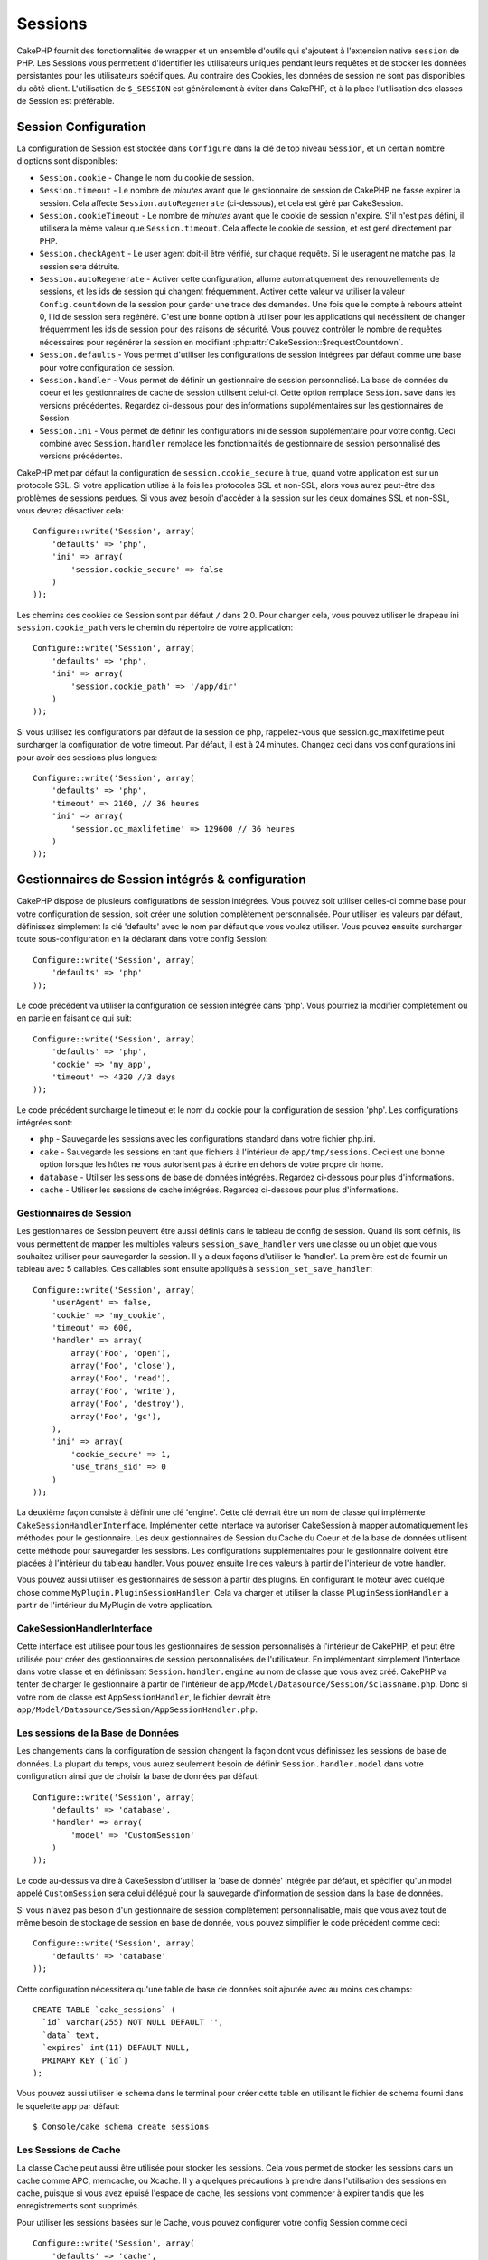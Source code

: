 Sessions
########

CakePHP fournit des fonctionnalités de wrapper et un ensemble d'outils qui
s'ajoutent à l'extension native ``session`` de PHP. Les Sessions vous permettent
d'identifier les utilisateurs uniques pendant leurs requêtes et de stocker les
données persistantes pour les utilisateurs spécifiques. Au contraire des
Cookies, les données de session ne sont pas disponibles du côté client.
L'utilisation de ``$_SESSION`` est généralement à éviter dans CakePHP, et à
la place l'utilisation des classes de Session est préférable.

Session Configuration
=====================

La configuration de Session est stockée dans ``Configure`` dans la clé de top
niveau ``Session``, et un certain nombre d'options sont disponibles:

* ``Session.cookie`` - Change le nom du cookie de session.

* ``Session.timeout`` - Le nombre de *minutes* avant que le gestionnaire de
  session de CakePHP ne fasse expirer la session.
  Cela affecte ``Session.autoRegenerate`` (ci-dessous), et cela est géré par
  CakeSession.

* ``Session.cookieTimeout`` - Le nombre de *minutes* avant que le cookie de
  session n'expire. S'il n'est pas défini, il utilisera la même valeur que
  ``Session.timeout``. Cela affecte le cookie de session, et est geré
  directement par PHP.

* ``Session.checkAgent`` - Le user agent doit-il être vérifié, sur chaque
  requête. Si le useragent ne matche pas, la session sera détruite.

* ``Session.autoRegenerate`` - Activer cette configuration, allume
  automatiquement des renouvellements de sessions, et les ids de session qui
  changent fréquemment. Activer cette valeur va utiliser la valeur
  ``Config.countdown`` de la session pour garder une trace des demandes. Une
  fois que le compte à rebours atteint 0, l'id de session sera regénéré. C'est
  une bonne option à utiliser pour les applications qui necéssitent de changer
  fréquemment les ids de session pour des raisons de sécurité. Vous pouvez
  contrôler le nombre de requêtes nécessaires pour regénérer la session en
  modifiant :php:attr:`CakeSession::$requestCountdown`.

* ``Session.defaults`` - Vous permet d'utiliser les configurations de session
  intégrées par défaut comme une base pour votre configuration de session.

* ``Session.handler`` - Vous permet de définir un gestionnaire de session
  personnalisé. La base de données du coeur et les gestionnaires de cache
  de session utilisent celui-ci. Cette option remplace ``Session.save``
  dans les versions précédentes. Regardez ci-dessous pour des informations
  supplémentaires sur les gestionnaires de Session.

* ``Session.ini`` - Vous permet de définir les configurations ini de session
  supplémentaire pour votre config. Ceci combiné avec ``Session.handler``
  remplace les fonctionnalités de gestionnaire de session personnalisé
  des versions précédentes.

CakePHP met par défaut la configuration de ``session.cookie_secure`` à true,
quand votre application est sur un protocole SSL. Si votre application
utilise à la fois les protocoles SSL et non-SSL, alors vous aurez peut-être
des problèmes de sessions perdues. Si vous avez besoin d'accéder
à la session sur les deux domaines SSL et non-SSL, vous devrez désactiver
cela::

    Configure::write('Session', array(
        'defaults' => 'php',
        'ini' => array(
            'session.cookie_secure' => false
        )
    ));

Les chemins des cookies de Session sont par défaut ``/`` dans 2.0. Pour changer
cela, vous pouvez utiliser le drapeau ini ``session.cookie_path`` vers le
chemin du répertoire de votre application::

    Configure::write('Session', array(
        'defaults' => 'php',
        'ini' => array(
            'session.cookie_path' => '/app/dir'
        )
    ));

Si vous utilisez les configurations par défaut de la session de php,
rappelez-vous que session.gc_maxlifetime peut surcharger la configuration de
votre timeout. Par défaut, il est à 24 minutes. Changez ceci dans vos
configurations ini pour avoir des sessions plus longues::

    Configure::write('Session', array(
        'defaults' => 'php',
        'timeout' => 2160, // 36 heures
        'ini' => array(
            'session.gc_maxlifetime' => 129600 // 36 heures
        )
    ));

Gestionnaires de Session intégrés & configuration
=================================================

CakePHP dispose de plusieurs configurations de session intégrées. Vous
pouvez soit utiliser celles-ci comme base pour votre configuration de
session, soit créer une solution complètement personnalisée.
Pour utiliser les valeurs par défaut, définissez simplement la clé
'defaults' avec le nom par défaut que vous voulez utiliser. Vous pouvez
ensuite surcharger toute sous-configuration en la déclarant dans votre config
Session::

    Configure::write('Session', array(
        'defaults' => 'php'
    ));

Le code précédent va utiliser la configuration de session intégrée dans
'php'. Vous pourriez la modifier complètement ou en partie en faisant
ce qui suit::

    Configure::write('Session', array(
        'defaults' => 'php',
        'cookie' => 'my_app',
        'timeout' => 4320 //3 days
    ));

Le code précédent surcharge le timeout et le nom du cookie pour la
configuration de session 'php'. Les configurations intégrées sont:

* ``php`` - Sauvegarde les sessions avec les configurations standard dans
  votre fichier php.ini.
* ``cake`` - Sauvegarde les sessions en tant que fichiers à l'intérieur de
  ``app/tmp/sessions``. Ceci est une bonne option lorsque les hôtes ne
  vous autorisent pas à écrire en dehors de votre propre dir home.
* ``database`` - Utiliser les sessions de base de données intégrées.
  Regardez ci-dessous pour plus d'informations.
* ``cache`` - Utiliser les sessions de cache intégrées. Regardez
  ci-dessous pour plus d'informations.

Gestionnaires de Session
------------------------

Les gestionnaires de Session peuvent être aussi définis dans le tableau de
config de session. Quand ils sont définis, ils vous permettent de mapper
les multiples valeurs ``session_save_handler`` vers une classe ou un objet
que vous souhaitez utiliser pour sauvegarder la session. Il y a deux façons
d'utiliser le 'handler'. La première est de fournir un tableau avec 5
callables. Ces callables sont ensuite appliqués à
``session_set_save_handler``::

    Configure::write('Session', array(
        'userAgent' => false,
        'cookie' => 'my_cookie',
        'timeout' => 600,
        'handler' => array(
            array('Foo', 'open'),
            array('Foo', 'close'),
            array('Foo', 'read'),
            array('Foo', 'write'),
            array('Foo', 'destroy'),
            array('Foo', 'gc'),
        ),
        'ini' => array(
            'cookie_secure' => 1,
            'use_trans_sid' => 0
        )
    ));

La deuxième façon consiste à définir une clé 'engine'. Cette clé devrait être un
nom de classe qui implémente ``CakeSessionHandlerInterface``. Implémenter
cette interface va autoriser CakeSession à mapper automatiquement les méthodes
pour le gestionnaire. Les deux gestionnaires de Session du Cache du Coeur et
de la base de données utilisent cette méthode pour sauvegarder les sessions.
Les configurations supplémentaires pour le gestionnaire doivent être placées
à l'intérieur du tableau handler. Vous pouvez ensuite lire ces valeurs à
partir de l'intérieur de votre handler.

Vous pouvez aussi utiliser les gestionnaires de session à partir des plugins.
En configurant le moteur avec quelque chose comme
``MyPlugin.PluginSessionHandler``. Cela va charger et utiliser la classe
``PluginSessionHandler`` à partir de l'intérieur du MyPlugin de votre
application.

CakeSessionHandlerInterface
---------------------------

Cette interface est utilisée pour tous les gestionnaires de session
personnalisés à l'intérieur de CakePHP, et peut être utilisée pour créer
des gestionnaires de session personnalisées de l'utilisateur. En
implémentant simplement l'interface dans votre classe et en définissant
``Session.handler.engine`` au nom de classe que vous avez créé. CakePHP
va tenter de charger le gestionnaire à partir de l'intérieur de
``app/Model/Datasource/Session/$classname.php``. Donc si votre nom de classe
est ``AppSessionHandler``, le fichier devrait être
``app/Model/Datasource/Session/AppSessionHandler.php``.

Les sessions de la Base de Données
----------------------------------

Les changements dans la configuration de session changent la façon dont vous
définissez les sessions de base de données.
La plupart du temps, vous aurez seulement besoin de définir
``Session.handler.model`` dans votre configuration ainsi que de choisir la
base de données par défaut::

    Configure::write('Session', array(
        'defaults' => 'database',
        'handler' => array(
            'model' => 'CustomSession'
        )
    ));

Le code au-dessus va dire à CakeSession d'utiliser la 'base de donnée'
intégrée par défaut, et spécifier qu'un model appelé ``CustomSession`` sera
celui délégué pour la sauvegarde d'information de session dans la base de
données.

Si vous n'avez pas besoin d'un gestionnaire de session complètement
personnalisable, mais que vous avez tout de même besoin de stockage de session
en base de donnée, vous pouvez simplifier le code précédent comme ceci::

    Configure::write('Session', array(
        'defaults' => 'database'
    ));

Cette configuration nécessitera qu'une table de base de données soit ajoutée
avec au moins ces champs::

    CREATE TABLE `cake_sessions` (
      `id` varchar(255) NOT NULL DEFAULT '',
      `data` text,
      `expires` int(11) DEFAULT NULL,
      PRIMARY KEY (`id`)
    );

Vous pouvez aussi utiliser le schema dans le terminal pour créer cette table
en utilisant le fichier de schema fourni dans le squelette app par défaut::

    $ Console/cake schema create sessions

Les Sessions de Cache
---------------------

La classe Cache peut aussi être utilisée pour stocker les sessions. Cela vous
permet de stocker les sessions dans un cache comme APC, memcache, ou Xcache.
Il y a quelques précautions à prendre dans l'utilisation des sessions en
cache, puisque si vous avez épuisé l'espace de cache, les sessions vont 
commencer à expirer tandis que les enregistrements sont supprimés.

Pour utiliser les sessions basées sur le Cache, vous pouvez configurer votre
config Session comme ceci ::

    Configure::write('Session', array(
        'defaults' => 'cache',
        'handler' => array(
            'config' => 'session'
        )
    ));


Cela va configurer CakeSession pour utiliser la classe ``CacheSession``
déléguée pour sauvegarder les sessions. Vous pouvez utiliser la clé 'config'
qui va mettre en cache la configuration à utiliser. La configuration par
défaut de la mise en cache est ``'default'``.

Configurer les directives ini
=============================

Celui intégré par défaut tente de fournir une base commune pour la
configuration de session. Vous aurez aussi besoin d'ajuster les flags ini
spécifiques. CakePHP permet de personnaliser les configurations ini pour les
deux configurations par défaut, ainsi que celles personnalisées.
La clé ``ini`` dans les configurations de session vous permet de spécifier les
valeurs de configuration individuelles. Par exemple vous pouvez l'utiliser
pour contrôler les configurations comme ``session.gc_divisor``::

    Configure::write('Session', array(
        'defaults' => 'php',
        'ini' => array(
            'session.gc_divisor' => 1000,
            'session.cookie_httponly' => true
        )
    ));


Créer un gestionnaire de session personnalisé
=============================================

Créer un gestionnaire de session personnalisé est simple dans CakePHP. Dans cet
exemple, nous allons créer un gestionnaire de session qui stocke les sessions
à la fois dans le Cache (apc) et la base de données. Cela nous donne le
meilleur du IO rapide de apc, sans avoir à se soucier des sessions qui 
disparaissent quand le cache se remplit.

D'abord, nous aurons besoin de créer notre classe personnalisée et de la
mettre dans ``app/Model/Datasource/Session/ComboSession.php``. La classe
devrait ressembler à::

    App::uses('DatabaseSession', 'Model/Datasource/Session');

    class ComboSession extends DatabaseSession implements CakeSessionHandlerInterface {
        public $cacheKey;

        public function __construct() {
            $this->cacheKey = Configure::read('Session.handler.cache');
            parent::__construct();
        }

        // Lit les données à partir d'une session.
        public function read($id) {
            $result = Cache::read($id, $this->cacheKey);
            if ($result) {
                return $result;
            }
            return parent::read($id);
        }

        // écrit les données dans la session.
        public function write($id, $data) {
            Cache::write($id, $data, $this->cacheKey);
            return parent::write($id, $data);
        }

        // détruit une session.
        public function destroy($id) {
            Cache::delete($id, $this->cacheKey);
            return parent::destroy($id);
        }

        // retire les sessions expirées.
        public function gc($expires = null) {
            Cache::gc($this->cacheKey);
            return parent::gc($expires);
        }
    }

Notre classe étend la classe intégrée ``DatabaseSession`` donc nous ne devons
pas dupliquer toute sa logique et son comportement. Nous entourons chaque
opération avec une opération :php:class:`Cache`. Cela nous permet de récupérer 
les sessions de la mise en cache rapide, et nous évite de nous inquiéter sur ce qui
arrive quand nous remplissons le cache. Utiliser le gestionnaire de session est
aussi facile. Dans votre ``core.php`` imitez le block de session ressemblant
à ce qui suit::

    Configure::write('Session', array(
        'defaults' => 'database',
        'handler' => array(
            'engine' => 'ComboSession',
            'model' => 'Session',
            'cache' => 'apc'
        )
    ));

    // Assurez vous d'ajouter une config de cache apc
    Cache::config('apc', array('engine' => 'Apc'));

Maintenant notre application va se lancer en utilisant notre gestionnaire
de session personnalisé pour la lecture & l'écriture des données de session.

.. php:class:: CakeSession

Lire & écrire les données de session
====================================

Selon le contexte dans lequel vous êtes dans votre application,
vous avez différentes classes qui fournissent un accès à la session. Dans
les controllers, vous pouvez utiliser :php:class:`SessionComponent`.
Dans la vue, vous pouvez utiliser :php:class:`SessionHelper`. Dans
toute autre partie de votre application, vous pouvez utiliser
``CakeSession`` pour accéder aussi à la session. Comme les autres interfaces
de session, ``CakeSession`` fournit une interface simple de CRUD.

.. php:staticmethod:: read($key)

Vous pouvez lire les valeurs de session en utilisant la syntaxe
compatible :php:meth:`Set::classicExtract()`::

    CakeSession::read('Config.language');

.. php:staticmethod:: write($key, $value)

``$key`` devrait être le chemin séparé de point et ``$value`` sa valeur::

    CakeSession::write('Config.language', 'eng');

.. php:staticmethod:: delete($key)

Quand vous avez besoin de supprimer des données à partir de la session,
vous pouvez utiliser delete::

    CakeSession::delete('Config.language');

Vous devriez aussi voir la documentation sur
:doc:`/core-libraries/components/sessions` et
:doc:`/core-libraries/helpers/session` sur la façon d'accéder aux données de
Session dans le controller et la vue.


.. meta::
    :title lang=fr: Sessions
    :keywords lang=fr: session defaults,session classes,utility features,session timeout,session ids,persistent data,session key,session cookie,session data,last session,core database,security level,useragent,security reasons,session id,attr,countdown,regeneration,sessions,config
